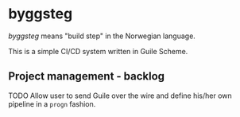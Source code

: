 * byggsteg

/byggsteg/ means "build step" in the Norwegian language.

This is a simple CI/CD system written in Guile Scheme.

** Project management - backlog
**** TODO Allow user to send Guile over the wire and define his/her own pipeline in a ~progn~ fashion.


